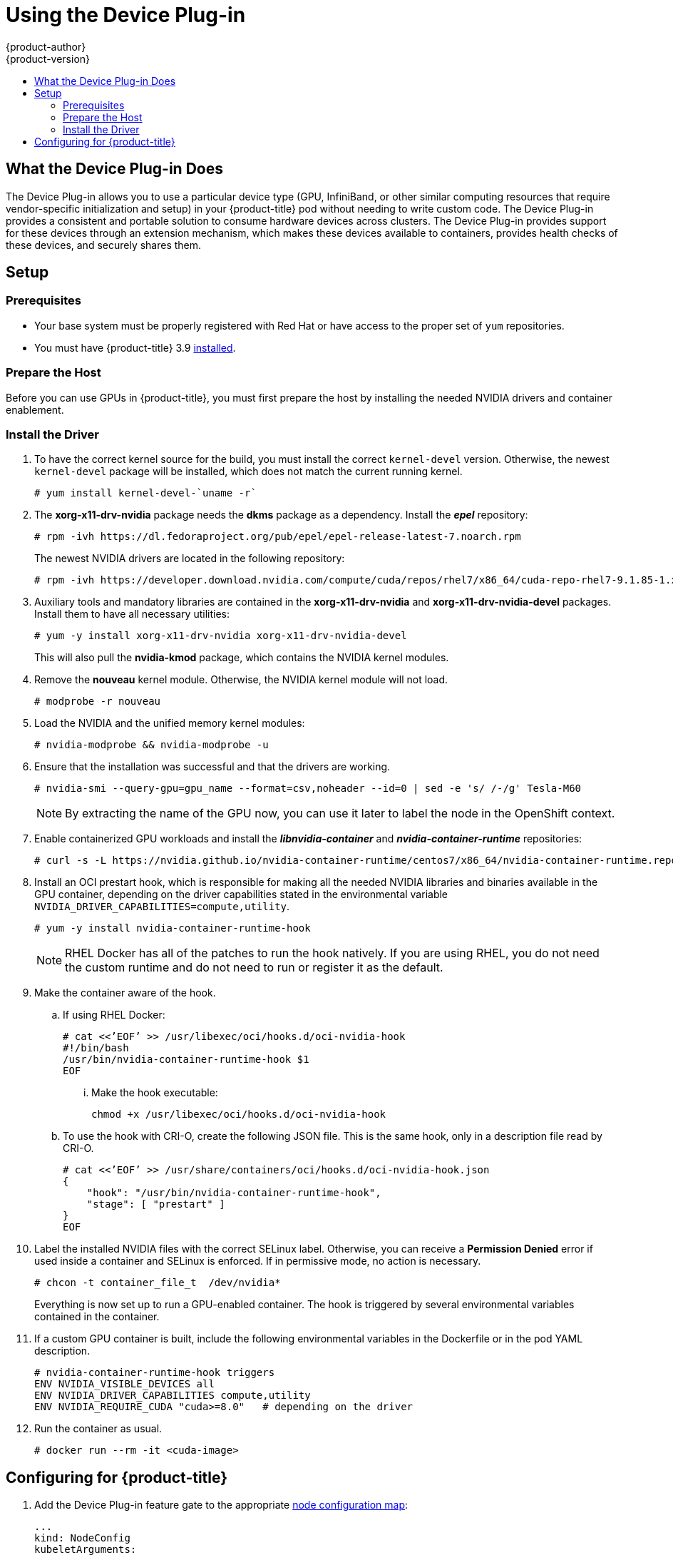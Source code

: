 [[scaling-performance-using-device-plugin]]
= Using the Device Plug-in
{product-author}
{product-version}
:data-uri:
:icons:
:experimental:
:toc: macro
:toc-title:
:prewrap!:

toc::[]

[[what-the-device-plugin-does]]
== What the Device Plug-in Does

The Device Plug-in allows you to use a particular device type (GPU, InfiniBand,
or other similar computing resources that require vendor-specific initialization
and setup) in your {product-title} pod without needing to write custom code. The
Device Plug-in provides a consistent and portable solution to consume hardware
devices across clusters. The Device Plug-in provides support for these devices
through an extension mechanism, which makes these devices available to
containers, provides health checks of these devices, and securely shares them.

[[device-plugin-setup]]
== Setup

[[device-plugin-prerequistes]]
=== Prerequisites
* Your base system must be properly registered with Red Hat or have access to the
proper set of `yum` repositories.

* You must have {product-title} 3.9 xref:../install_config/index.adoc#install-config-install-index[installed].

[[device-plugin-host-preparation]]
=== Prepare the Host

Before you can use GPUs in {product-title}, you must first prepare the host by
installing the needed NVIDIA drivers and container enablement.

[[device-plugin-driver-installation]]
=== Install the Driver

. To have the correct kernel source for the build, you must install the correct
`kernel-devel` version. Otherwise, the newest `kernel-devel` package will be
installed, which does not match the current running kernel.
+
----
# yum install kernel-devel-`uname -r`
----

. The *xorg-x11-drv-nvidia* package needs the *dkms* package as a dependency.
Install the *_epel_* repository:
+
----
# rpm -ivh https://dl.fedoraproject.org/pub/epel/epel-release-latest-7.noarch.rpm
----
+
The newest NVIDIA drivers are located in the following repository:
+
----
# rpm -ivh https://developer.download.nvidia.com/compute/cuda/repos/rhel7/x86_64/cuda-repo-rhel7-9.1.85-1.x86_64.rpm
----

. Auxiliary tools and mandatory libraries are contained in the
*xorg-x11-drv-nvidia* and *xorg-x11-drv-nvidia-devel* packages. Install them to
have all necessary utilities:
+
----
# yum -y install xorg-x11-drv-nvidia xorg-x11-drv-nvidia-devel
----
+
This will also pull the *nvidia-kmod* package, which contains the NVIDIA kernel
modules.

. Remove the *nouveau* kernel module. Otherwise, the NVIDIA kernel module will not
load.
+
----
# modprobe -r nouveau
----

. Load the NVIDIA and the unified memory kernel modules:
+
----
# nvidia-modprobe && nvidia-modprobe -u
----

. Ensure that the installation was successful and that the drivers are working.
+
----
# nvidia-smi --query-gpu=gpu_name --format=csv,noheader --id=0 | sed -e 's/ /-/g' Tesla-M60
----
+
[NOTE]
====
By extracting the name of the GPU now, you can use it later to label the node in
the OpenShift context.
====

. Enable containerized GPU workloads and install the *_libnvidia-container_* and
*_nvidia-container-runtime_* repositories:
+
----
# curl -s -L https://nvidia.github.io/nvidia-container-runtime/centos7/x86_64/nvidia-container-runtime.repo | tee /etc/yum.repos.d/nvidia-container-runtime.repo
----

. Install an OCI prestart hook, which is responsible for making all the needed
NVIDIA libraries and binaries available in the GPU container, depending on the
driver capabilities stated in the environmental variable
`NVIDIA_DRIVER_CAPABILITIES=compute,utility`.

+
----
# yum -y install nvidia-container-runtime-hook
----
+
[NOTE]
====
RHEL Docker has all of the patches to run the hook natively. If you are using
RHEL, you do not need the custom runtime and do not need to run or register it
as the default.
====

. Make the container aware of the hook.

.. If using RHEL Docker:
+
----
# cat <<’EOF’ >> /usr/libexec/oci/hooks.d/oci-nvidia-hook
#!/bin/bash
/usr/bin/nvidia-container-runtime-hook $1
EOF
----

... Make the hook executable:
+
----
chmod +x /usr/libexec/oci/hooks.d/oci-nvidia-hook
----

.. To use the hook with CRI-O, create the following JSON file. This is the same
hook, only in a description file read by CRI-O.
+
----
# cat <<’EOF’ >> /usr/share/containers/oci/hooks.d/oci-nvidia-hook.json
{
    "hook": "/usr/bin/nvidia-container-runtime-hook",
    "stage": [ "prestart" ]
}
EOF
----

. Label the installed NVIDIA files with the correct SELinux label. Otherwise, you
can receive a *Permission Denied* error if used inside a container and SELinux
is enforced. If in permissive mode, no action is necessary.
+
----
# chcon -t container_file_t  /dev/nvidia*
----
+
Everything is now set up to run a GPU-enabled container. The hook is triggered
by several environmental variables contained in the container.

. If a custom GPU container is built, include the following environmental
variables in the Dockerfile or in the pod YAML description.
+
----
# nvidia-container-runtime-hook triggers
ENV NVIDIA_VISIBLE_DEVICES all
ENV NVIDIA_DRIVER_CAPABILITIES compute,utility
ENV NVIDIA_REQUIRE_CUDA "cuda>=8.0"   # depending on the driver
----

. Run the container as usual.
+
----
# docker run --rm -it <cuda-image>
----

[[device-plugin-configuring-for-openshift]]
== Configuring for {product-title}

. Add the Device Plug-in feature gate to 
the appropriate xref:../admin_guide/manage_nodes.adoc#modifying-nodes[node configuration map]:
+
----
...
kind: NodeConfig
kubeletArguments:
  feature-gates:
  - DevicePlugins=true
  image-gc-high-threshold:
  - '90'
...
----

. Restart the node:
+
----
# systemctl restart atomic-openshift-node
----

. Create a new project:
+
----
# oc new-project nvidia
----
+
The project is necessary for the creation of additional service accounts that
will have different security context constraints (SCCs), depending on the pods
scheduled.

. The *nvidia-deviceplugin* will have different responsibilities and
capabilities. Therefore, in additional to the service accounts, SCCs will be installed.
+
----
# oc create serviceaccount nvidia-deviceplugin

# nvida-deviceplugin-scc.yaml
allowHostDirVolumePlugin: true
allowHostIPC: true
allowHostNetwork: true
allowHostPID: true
allowHostPorts: true
allowPrivilegedContainer: true
allowedCapabilities:
- '*'
allowedFlexVolumes: null
apiVersion: v1
defaultAddCapabilities:
- '*'
fsGroup:
  type: RunAsAny
groups:
- system:cluster-admins
- system:nodes
- system:masters
kind: SecurityContextConstraints
metadata:
  annotations:
    kubernetes.io/description: anyuid provides all features of the restricted SCC
      but allows users to run with any UID and any GID.
  creationTimestamp: null
  name: nvidia-deviceplugin
priority: 10
readOnlyRootFilesystem: false
requiredDropCapabilities:
runAsUser:
  type: RunAsAny
seLinuxContext:
  type: RunAsAny
seccompProfiles:
- '*'
supplementalGroups:
  type: RunAsAny
users:
- system:serviceaccount:nvidia:nvidia-deviceplugin
volumes:
- '*'

# oc create -f nvidia-deviceplugin-scc.yaml
----

. Verify the newly installed SCCs:
+
----
# oc get scc | grep nvidia

nvidia-deviceplugin true [*] RunAsAny RunAsAny RunAsAny RunAsAny 10 false [*]
----

. To schedule the device plug-in on the correct GPU node, label the node
correctly. Otherwise, the device plug-in will run on any node in the cluster.
+
----
# oc label node <node-with-gpu> openshift.com/gpu-accelerator=true
node "<node-with-gpu>" labeled
----

. Start the NVIDIA device plug-in so that the GPUs can be consumed by a pod:
+
----
# oc create -f
https://raw.githubusercontent.com/NVIDIA/k8s-device-plugin/v1.9/nvidia-device-plugin.yml
----

. Verify the correct execution of the device plug-in:
+
----
# oc get pods
NAME                                   READY     STATUS     RESTARTS   AGE
nvidia-device-plugin-daemonset-s9ngg   1/1       Running    0          1m
# oc logs nvidia-device-plugin-daemonset-s9ngg -c nvidia-device-plugin-ctr
2018/01/23 10:39:30 Loading NVML
2018/01/23 10:39:30 Fetching devices.
2018/01/23 10:39:30 Starting FS watcher.
2018/01/23 10:39:30 Starting OS watcher.
2018/01/23 10:39:30 Starting to serve on /var/lib/kubelet/device-plugins/nvidia.sock
2018/01/23 10:39:30 Registered device plugin with Kubelet
----

. Take a GPU-enabled image and run it on the cluster. In this example, the
*cuda-vector-add* image is used:
+
----
# cuda-vector-add.yaml
apiVersion: v1
kind: Pod
metadata:
  name: cuda-vector-add
  namespace: nvidia
spec:
  restartPolicy: OnFailure
  serviceAccount: nvidia-deviceplugin
  serivceAccountName: nvidia-deviceplugin
  hostNetwork: true
  hostPID: true
  containers:
    - name: cuda-vector-add
      image: "docker.io/mirrorgooglecontainers/cuda-vector-add:v0.1"
      env:
        - name: NVIDIA_VISIBLE_DEVICES
          value: all
        - name: NVIDIA_DRIVER_CAPABILITIES
          value: "compute,utility"
        - name: NVIDIA_REQUIRE_CUDA
          value: "cuda>=5.0"

      resources:
        limits:
          nvidia.com/gpu: 1 # requesting 1 GPU

# oc create -f cuda-vector-add.yaml
----
+
After a few seconds, the container finishes.

. Examine the logs to ensure success:
+
----
# oc get pods
NAME                                   READY     STATUS           RESTARTS   AGE
cuda-vector-add                        0/1       Completed        0          3s
nvidia-device-plugin-daemonset-s9ngg   1/1       Running          0          9m

# oc logs cuda-vector-add
[Vector addition of 50000 elements]
Copy input data from the host memory to the CUDA device
CUDA kernel launch with 196 blocks of 256 threads
Copy output data from the CUDA device to the host memory
Test PASSED
Done
----
